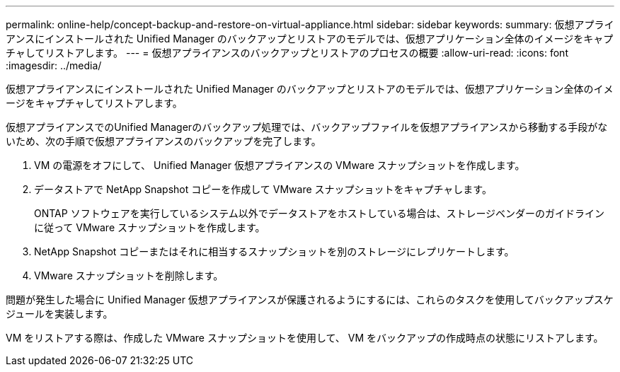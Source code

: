 ---
permalink: online-help/concept-backup-and-restore-on-virtual-appliance.html 
sidebar: sidebar 
keywords:  
summary: 仮想アプライアンスにインストールされた Unified Manager のバックアップとリストアのモデルでは、仮想アプリケーション全体のイメージをキャプチャしてリストアします。 
---
= 仮想アプライアンスのバックアップとリストアのプロセスの概要
:allow-uri-read: 
:icons: font
:imagesdir: ../media/


[role="lead"]
仮想アプライアンスにインストールされた Unified Manager のバックアップとリストアのモデルでは、仮想アプリケーション全体のイメージをキャプチャしてリストアします。

仮想アプライアンスでのUnified Managerのバックアップ処理では、バックアップファイルを仮想アプライアンスから移動する手段がないため、次の手順で仮想アプライアンスのバックアップを完了します。

. VM の電源をオフにして、 Unified Manager 仮想アプライアンスの VMware スナップショットを作成します。
. データストアで NetApp Snapshot コピーを作成して VMware スナップショットをキャプチャします。
+
ONTAP ソフトウェアを実行しているシステム以外でデータストアをホストしている場合は、ストレージベンダーのガイドラインに従って VMware スナップショットを作成します。

. NetApp Snapshot コピーまたはそれに相当するスナップショットを別のストレージにレプリケートします。
. VMware スナップショットを削除します。


問題が発生した場合に Unified Manager 仮想アプライアンスが保護されるようにするには、これらのタスクを使用してバックアップスケジュールを実装します。

VM をリストアする際は、作成した VMware スナップショットを使用して、 VM をバックアップの作成時点の状態にリストアします。
